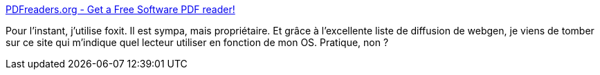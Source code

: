 :jbake-type: post
:jbake-status: published
:jbake-title: PDFreaders.org - Get a Free Software PDF reader!
:jbake-tags: software,freeware,windows,linux,macosx,open-source,pdf,viewer,_mois_mars,_année_2009
:jbake-date: 2009-03-13
:jbake-depth: ../
:jbake-uri: shaarli/1236947596000.adoc
:jbake-source: https://nicolas-delsaux.hd.free.fr/Shaarli?searchterm=http%3A%2F%2Fpdfreaders.org%2F&searchtags=software+freeware+windows+linux+macosx+open-source+pdf+viewer+_mois_mars+_ann%C3%A9e_2009
:jbake-style: shaarli

http://pdfreaders.org/[PDFreaders.org - Get a Free Software PDF reader!]

Pour l'instant, j'utilise foxit. Il est sympa, mais propriétaire. Et grâce à l'excellente liste de diffusion de webgen, je viens de tomber sur ce site qui m'indique quel lecteur utiliser en fonction de mon OS. Pratique, non ?
